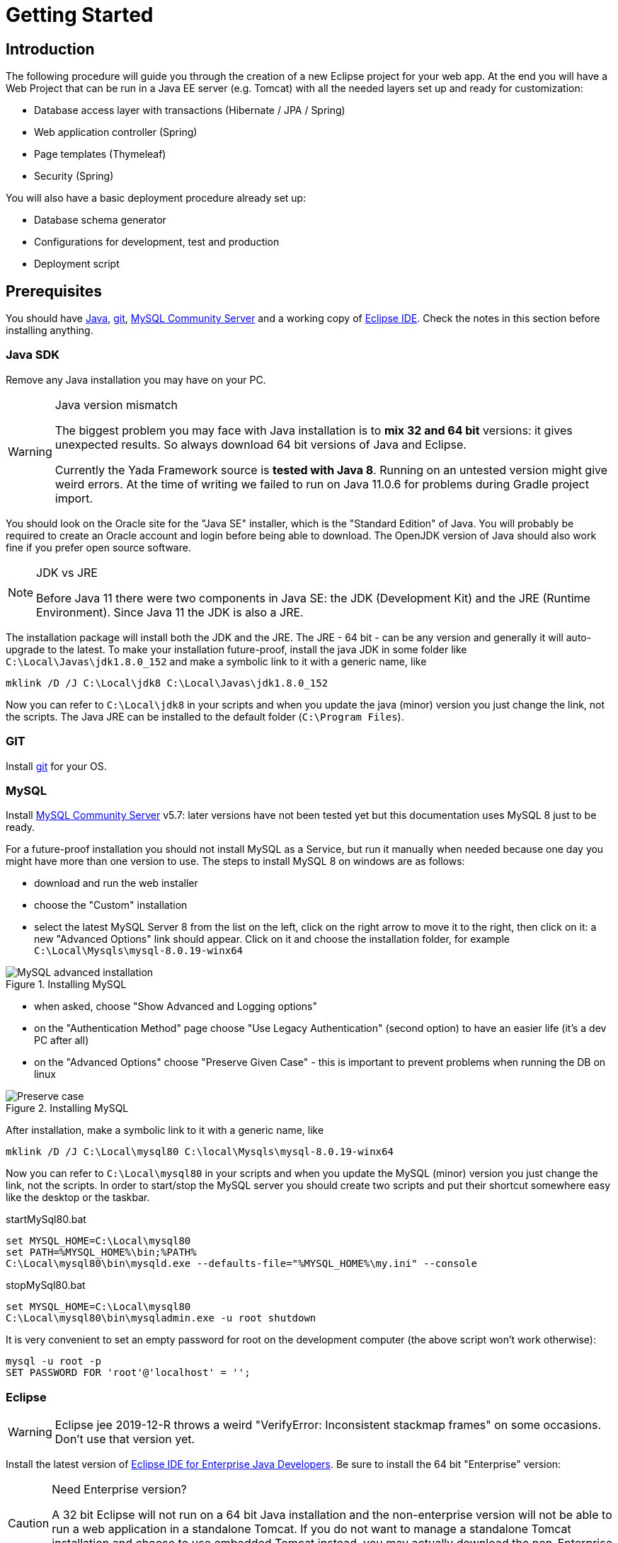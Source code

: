 =  Getting Started
:docinfo: shared
:imagesdir: ../img/

==  Introduction


The following procedure will guide you through the creation of a new Eclipse project for your web app. At the end you will have a Web Project that can be run in a Java EE server (e.g. Tomcat) with all the needed layers set up and ready for customization:

* Database access layer with transactions (Hibernate / JPA / Spring)
* Web application controller (Spring)
* Page templates (Thymeleaf)
* Security (Spring)

You will also have a basic deployment procedure already set up:

* Database schema generator
* Configurations for development, test and production
* Deployment script

==  Prerequisites
You should have https://www.oracle.com/java/technologies/javase-downloads.html[Java^], https://git-scm.com/downloads[git^], https://dev.mysql.com/downloads/mysql/[MySQL Community Server^] 
and a working copy of https://www.eclipse.org/downloads/packages/[Eclipse IDE^]. Check the notes in this section before installing anything.

===  Java SDK
Remove any Java installation you may have on your PC.

[WARNING]
.Java version mismatch
====
The biggest problem you may face with Java installation is to **mix 32 and 64 bit** versions: it gives unexpected results.
So always download 64 bit versions of Java and Eclipse.

Currently the Yada Framework source is **tested with Java 8**. Running on an untested version might give weird errors.
At the time of writing we failed to run on Java 11.0.6 for problems during Gradle project import.
====

You should look on the Oracle site for the "Java SE" installer, which is the "Standard Edition" of Java.
You will probably be required to create an Oracle account and login before being able to download.
The OpenJDK version of Java should also work fine if you prefer open source software.

[NOTE]
.JDK vs JRE
====
Before Java 11 there were two components in Java SE: the JDK (Development Kit) and the JRE (Runtime Environment). Since Java 11 the JDK is also a JRE.
====

The installation package will install both the JDK and the JRE.
The JRE - 64 bit - can be any version and generally it will auto-upgrade to the latest.
To make your installation future-proof, install the java JDK in some folder like `C:\Local\Javas\jdk1.8.0_152` and
make a symbolic link to it with a generic name, like

[source,dos]
----
mklink /D /J C:\Local\jdk8 C:\Local\Javas\jdk1.8.0_152
----

Now you can refer to `C:\Local\jdk8` in your scripts and when you update the java (minor) version you just change the link, not the scripts.
The Java JRE can be installed to the default folder (`C:\Program Files`).

===  GIT
Install link:++https://git-scm.com/downloads++[git] for your OS.

===  MySQL
Install link:++https://dev.mysql.com/downloads/mysql/++[MySQL Community Server] v5.7: later versions have not been tested yet but this documentation uses MySQL 8 just to be ready.

For a future-proof installation you should not install MySQL as a Service, but run it manually when needed because one day
you might have more than one version to use. The steps to install MySQL 8 on windows are as follows:

* download and run the web installer
* choose the "Custom" installation
* select the latest MySQL Server 8 from the list on the left, click on the right arrow to move it to the right, then click on it: a new "Advanced Options" link should appear. Click on it and choose the installation folder, for example `C:\Local\Mysqls\mysql-8.0.19-winx64`

[.center]
.Installing MySQL
image::newEclipseProject/MySQL-advanced.jpg[MySQL advanced installation]

* when asked, choose "Show Advanced and Logging options"
* on the "Authentication Method" page choose "Use Legacy Authentication" (second option) to have an easier life (it's a dev PC after all)
* on the "Advanced Options" choose "Preserve Given Case" - this is important to prevent problems when running the DB on linux

[.center]
.Installing MySQL
image::newEclipseProject/MySQL-preservecase.jpg[Preserve case]

After installation, make a symbolic link to it with a generic name, like

[source,dos]
----
mklink /D /J C:\Local\mysql80 C:\local\Mysqls\mysql-8.0.19-winx64
----

Now you can refer to `C:\Local\mysql80` in your scripts and when you update the MySQL (minor) version you just change the link, not the scripts.
In order to start/stop the MySQL server you should create two scripts and put their shortcut somewhere easy like the desktop or the taskbar.


[source,dos]
.startMySql80.bat
----
set MYSQL_HOME=C:\Local\mysql80
set PATH=%MYSQL_HOME%\bin;%PATH%
C:\Local\mysql80\bin\mysqld.exe --defaults-file="%MYSQL_HOME%\my.ini" --console
----


[source,dos]
.stopMySql80.bat
----
set MYSQL_HOME=C:\Local\mysql80
C:\Local\mysql80\bin\mysqladmin.exe -u root shutdown
----

It is very convenient to set an empty password for root on the development computer (the above script won't work otherwise):

[source,dos]
----
mysql -u root -p
SET PASSWORD FOR 'root'@'localhost' = '';
----

===  Eclipse


WARNING: Eclipse jee 2019-12-R throws a weird "VerifyError: Inconsistent stackmap frames" on some occasions. Don't use that version yet.

Install the latest version of link:++https://www.eclipse.org/downloads/packages/++[Eclipse IDE for Enterprise Java Developers]. Be sure to install the 64 bit "Enterprise" version:

[CAUTION]
.Need Enterprise version?
====
A 32 bit Eclipse will not run on a 64 bit Java installation and the non-enterprise version will not be able to
run a web application in a standalone Tomcat.
If you do not want to manage a standalone Tomcat installation and choose to use embedded Tomcat instead, you may actually download
the non-Enterprise version (not tested).
====

With a single installation of Eclipse you can have as many workspaces as you like. For big projects involving multiple branches and many people,
you might want to create at least two workspaces, one for your own development and another one for checking other people's work or for deployment.
It is very convenient to create a different shortcut for each workspace. Using the "-data" command line option you can specify which workspace you
want to use. For example:

[source,dos]
----
C:\local\Eclipses\eclipse-jee-2019-09-R\eclipse.exe -data "C:\work\wspaces\myCoding"
C:\local\Eclipses\eclipse-jee-2019-09-R\eclipse.exe -data "C:\work\wspaces\myRelease"
----

Run Eclipse with the chosen workspace and click on the "Workbench" icon to the right of the "Welcome to Eclipse" page.

Update your installation with "Help > Check for Updates" and follow the instructions. Failing to do so might prevent
you from adding a Tomcat server later.

From the "Window > Preferences > Gradle" dialog set the "Java home" entry to your JDK installation,
which would be `C:\Local\jdk8` if you followed the instructions above.

Set the editors file encoding to UTF-8, at least "General > Workspace > Text file encoding" and "Web > CSS Files > Encoding":

[.center]
.Eclipse file encoding
image::newEclipseProject/encoding.jpg[Eclipse file encoding]


The "New text file line delimiter" shown in the above image is also better set to "Unix".

Also set UTF-8 in the "Content Types > Text > Java Properties File > Default encoding" field:

[.center]
.Eclipse file encoding
image::newEclipseProject/java-properties-utf8.png[Eclipse file encoding]


Add the donwloaded JRE as a new Runtime in "Window > Preferences > Java > Installed JREs" and set it as the default.
Also set the "Window > Preferences > Java > Compiler > JDK Compliance" accordingly.

In order to better spot errors and stack traces, you should considerably increase the console output buffer or remove the limit altogether
using the "Window > Preferences > Run/Debug > Console" options:

[.center]
.Console output limit
image::newEclipseProject/console.png[Console output limit]

===  Node.js (optional)
Node.js is not strictly needed but it can be useful.
Install the link:++https://nodejs.org/en/download/++[latest LTS version].

==  Connect to GIT
===  Add the repositories
The "Yada Framework" sources are hosted on the public GitHub site.
To access the GitHub repository just use your GitHub credentials (create some) on the link:++https://github.com/xtianus/yadaframework++[yadaframework] repo.
The git url should be like `https://github.com/xtianus/yadaframework.git`.

Once you have the repository credentials, you can connect Eclipse:

* Open the "git perspective" from "Window > Perspective > Open Perspective"
* On the left of the workspace you should see the "Git Repositories" panel
* Click on "Clone a Git repository" and add the needed information

[.center]
.Clone the Git repository
image::newEclipseProject/clonegit.jpg[Clone the Git repository]


[.center]
.Clone the Git repository
image::newEclipseProject/clonedialog1.jpg[Clone the Git repository]

On the "Branch Selection" dialog you should select just "master". You will later
add any branch that you need.

On the "Local Destination" dialog you just need to select a local folder where to clone the repository.
The following information assumes that you have already created a new Eclipse project called `*MySiteProject*` (will be explained later) and added it to a git repository
called `*mysite*` that you host somewhere.
It is very important that you *store all the repositories in a common parent folder* that is specific to the current project, for example
`C:\work\git-mysite`, otherwise relative paths in the build file won't work and you'll have to customise them.

[.center]
.Repository destination folder
image::newEclipseProject/cloneDialog2.jpg[Repository destination folder]

At the end you should have a filesystem structure like the following, where "mysite" is any new project that uses the Yada Framework:

[source,dos]
----
C:\work\git-mysite
  mysite
    .git
    MySiteProject
  yadaframework
    .git
    docs
    YadaDocs
    YadaTools
    YadaWeb
    ... and other folders
----

When you have connected to all repositories, you can switch to the "Java Perspective" in Eclipse.

=== Generate the YadaTools library
When you first setup the development environment, you currently need to generate the YadaTools library locally
because it has not been uploaded on a distribution site yet.
If you fail to do so, you'll get a weird compilation error like  _"Could not fetch model of type 'GradleBuild' using Gradle distribution"_.
To generate the library, you first need to import the YadaTools project.

Use the "File > Import... > Gradle > Existing Gradle Project" menu to import YadaTools:

[.center]
.Import the YadaTools project
image::newEclipseProject/yadaTools.jpg[Import the YadaTools project]

If the imported project has some errors, first of right-click and choose "Gradle > Refresh Gradle Project".
If it complains about some unbound system library, open "Properties > Java build path > Libraries" and remove the library.

To build the library, run the "YadaTools - PublishToMavenLocal" task from "Run > Run Configurations... > Gradle Task". If you have some
weird errors, try from the command line in the YadaTools folder and run `gradlew PublishToMavenLocal --no-daemon` because the Gradle
daemon sometimes gets in the way...

== The First Project
Create a new Eclipse Project using "File > New > Project... > Gradle > Gradle Project" menu.
Use any name you like ("MySiteProject" in the above example) and accept all defaults. A new Java project will be created in your workspace.

Delete any example file and folders inside the "src/main/java" and "src/test/java" folders.

Edit the `/MySiteProject/gradle/wrapper/gradle-wrapper.properties` file changing the `distributionUrl` to match the version of
Gradle that you want to use. For example `distributionUrl=https\://services.gradle.org/distributions/gradle-5.6.4-bin.zip`.

Right-click the project and choose "Gradle > Refresh Gradle Project" to update the version of Gradle used.

You can choose to add an external Tomcat server or use the embedded version. In the first case, you should be using the "Enterprise" version of Eclipse.
If not, you should at least install the "Eclipse Web Tools Platform" (WTP) plugin and... hope for the best.

Import the Yada projects that you need to use. After connecting to the GitHub repository as explained above, you need to import the
needed projects using the "File > Import... > Gradle > Existing Gradle Project" menu as explained in "<<Generate the YadaTools library>>" above.
To import all Yada projects at once you could just import the "YadaWebCommerce" project and rely on dependency resolution to automatically
import everything else:

[.center]
.Import the YadaWebCommerce project
image::newEclipseProject/importYada.jpg[Import the YadaWebCommerce project]

You should now have, in your workspace, the following Yada projects:

* YadaTools
* YadaWeb
* YadaWebCMS
* YadaWebCommerce
* YadaWebSecurity

The next step is to create a git repository to store your projects. You can use any public provider like GitHub or a private installation
based for example on GitLab. You should definitely use git to store your files, also because they will be moved to the same folder of the
Yada projects and relative paths in the build file will work effortlessly.
When using "GitLab", let it create a default readme.md file so that you'll be able to check out the repository easily (there should be a
similar option on GitHub). Then add the repository location to the Git Perspective as done for the Yada Framework.
The local folder should be next to the Yada Framework local git, for example `C:\work\git-mysite\mysite`.
To add your project to the local git repository right-click on it and choose "Team > Share Project...".
In the dialog you should just select the correct repository and accept the defaults.
Finally edit `.gitignore` in the root of your project look like the following:

[source]
..gitignore
----
/.gradle/
/build/
/bin/
/.gitattributes
/.settings/
/.classpath
/.project
!gradle-wrapper.jar
----


==  The Build File
Replace your `build.gradle` with the contents of `/YadaTools/scripts/template.gradle`.

The `// CHANGE THIS !!!` items should be edited to suit your needs.

The default environments are "dev" for "Development", "tst" for "Test" and "prod" for "Production".
You can rename them (or also add/remove some) using the "envs" property in the `yadaInit` task of the build,
but the envs array must always have the "development" environtment first and the "production" environment last
in order to create a correct configuration.xml file. For a list of all other options for the `yadaInit` task
see `/YadaTools/src/main/groovy/net/yadaframework/tools/YadaProject.groovy`

Replace your `settings.gradle` with the following:

[source,gradle]
.settings.gradle
----
rootProject.name = 'MySiteProject'
include 'YadaWeb'
project(':YadaWeb').projectDir = "../../yadaframework/YadaWeb" as File
include 'YadaWebSecurity'
project(':YadaWebSecurity').projectDir = "../../yadaframework/YadaWebSecurity" as File
include 'YadaWebCMS'
project(':YadaWebCMS').projectDir = "../../yadaframework/YadaWebCMS" as File
include 'YadaWebCommerce'
project(':YadaWebCommerce').projectDir = "../../yadaframework/YadaWebCommerce" as File
----

You should change the project name to whatever you used. The above assumes that you cloned the yadaframework repository
in the same root folder of your project repository as explained in
"<<Add the repositories>>" above.
This setup is needed to use YadaWeb class files directly instead of going through the jar,
and is handy when you plan to work on the YadaWeb sources to fix and improve them.

More information on the wtp syntax link:++https://docs.gradle.org/current/dsl/org.gradle.plugins.ide.eclipse.model.EclipseWtpComponent.html++[here] and link:++https://docs.gradle.org/current/dsl/org.gradle.plugins.ide.eclipse.model.EclipseWtpFacet.html++[here].

== Code Generation (just a bit)
Ensure you have these folders in your project before the next step:

* `src/main/java`
* `src/main/webapp`

Use the `Gradle > Refresh Gradle Project` project menu item to initialise the project.

Open a command prompt in the root folder of your project (e.g. `C:\work\git-mysite\MySiteProject`) and run `gradlew yadaInit --no-daemon`.
This task will add the java core Spring configuration and some default files that will have to be either deleted or customised.
The "--no-daemon" option is to stay on the safe side.

[NOTE]
====
You can run the task multiple times and it will never overwrite existing files: to revert a change, delete the file and run the task again
====

If you see compilation errors ensure that you're just missing some classpath libraries and do a "Refresh Gradle Project" again. If you
still have errors, try to fix them ;-) For example you might need to remove the dependency on YadaWebSeurity classes if you didn't want to use it.

== Initial Customization
Before starting the server for the first time, you should customise some generated files.
The bare minimum would be to edit these files:

* /src/main/resources/conf.webapp.dev.xml
** *paths/basePath* is where your project files will be found
** *setup/users/user/admin* is the initial user of your site (if YadaWebSecurity is being used). You should change the password at least

* /src/main/resources/logback.xml:: 
** you may want to change the log path

You can skip the "tst" and "prod" files until you're ready to deploy to a test/production server.

==  Database Setup
Create the local database by running the scripts inside `/env/dev` (if you're not on windows, just copy the content and adapt it to your platform).

Create the database schema by running the `gradlew dbSchema` task.
You may get some compilation errors that need to be fixed.
If the schema generator can't connect to the database check that /src/main/resources/META-INF/persistence.xml (and /src/main/webapp/META-INF/context.xml) has the right DB credentials.

Run the `/env/dev/dropAndCreateDatabase.bat` (or a linux equivalent) to create a new empty database with the generated schema.

== Tomcat server
This section is about setting up a standalone Tomcat server that can be controlled from Eclipse. 

[NOTE]
====
You can skip this section if you're going to use the
embedded version of Tomcat (recommended option for a generic use case).
====

Download link:++https://tomcat.apache.org/download-80.cgi++[Apache Tomcat 8.5] "64-bit Windows zip" and unzip the folder to some place like `C:\local\Tomcats\apache-tomcat-8.5.51`.

Create a new folder where you will keep all your web application deploys, like `C:\local\Deploy`.

In Eclipse, while in the "Java Perspective", show the "Servers" view from "Window > Show View > Other... > Server > Servers".
You will see the link "No servers available. Click to create a new server...". Click that link. You will see a dialog
where you should choose "Apache > Tomcat v8.5 Server". In the Next dialog choose your "Tomcat installation directory",
for example `C:\local\Tomcats\apache-tomcat-8.5.51`, and finish.
Just to be safe, check that Tomcat works by running it and browsing to `http://localhost:8080/`. If all is fine, you should see
an error from Tomcat:

[.center]
.Tomcat error
image::newEclipseProject/tomcatError.jpg[Tomcat error]

Stop Tomcat then right-click on it and choose "Open". You will see the Overview:

[.center]
.Tomcat configuration
image::newEclipseProject/tomcatOverview.JPG[Tomcat configuration]

On this page do the following:

* Under "Server locations" set "Use custom location > Server path" to `C:\local\Deploy\myProject` where "myProject" is anything you like
* Under "Server Options" uncheck "Modules auto reload by default"
* Under "Timeouts" add a trailing 0 to both timeouts so that 45 becomes 450 and 15 becomes 150
* Save with CTRL+S.

If your sources in the "Package Explorer" window don't have any red marks (no compilation errors), you can add the web application to Tomcat:

* Right-click on the Tomcat server in the "Servers" view
* Select "Add and Remove... > Add All >>"

If the server starts with no errors, you can see the homepage placeholder at http://localhost:8080/[http://localhost:8080/]

==  Troubleshooting
===  Compilation Errors
In case of compilation errors, the first thing to do is to run a "Refresh Gradle Project" on the affected project or the including project.
If errors persist, check that you have imported all the needed Yada projects.
Also be sure to have "Projects > Build Automatically" checked and try with a "Project > Clean...".

===  Validation Errors
If you get an error like

`CHKJ3000E: WAR Validation Failed: org.eclipse.jst.j2ee.commonarchivecore.internal.exception.DeploymentDescriptorLoadException: WEB-INF/web.xml`

you may fix it just by forcing a validation on the project via the menu.

===  Tomcat Startup Errors
If Tomcat doesn't start, it might have stale data. Try with a "Clean..." on the server. If everything fails, stop the server and delete the content of the Deploy folder,
for example `C:\local\Deploy\myProject`. Then do a "Publish" on the server. If you can't delete some file because Windows says it's open, you'll need to quit Eclipse
and be sure that there are no ghost Tomcat processes running. In extreme cases, you might need to restart your PC.



